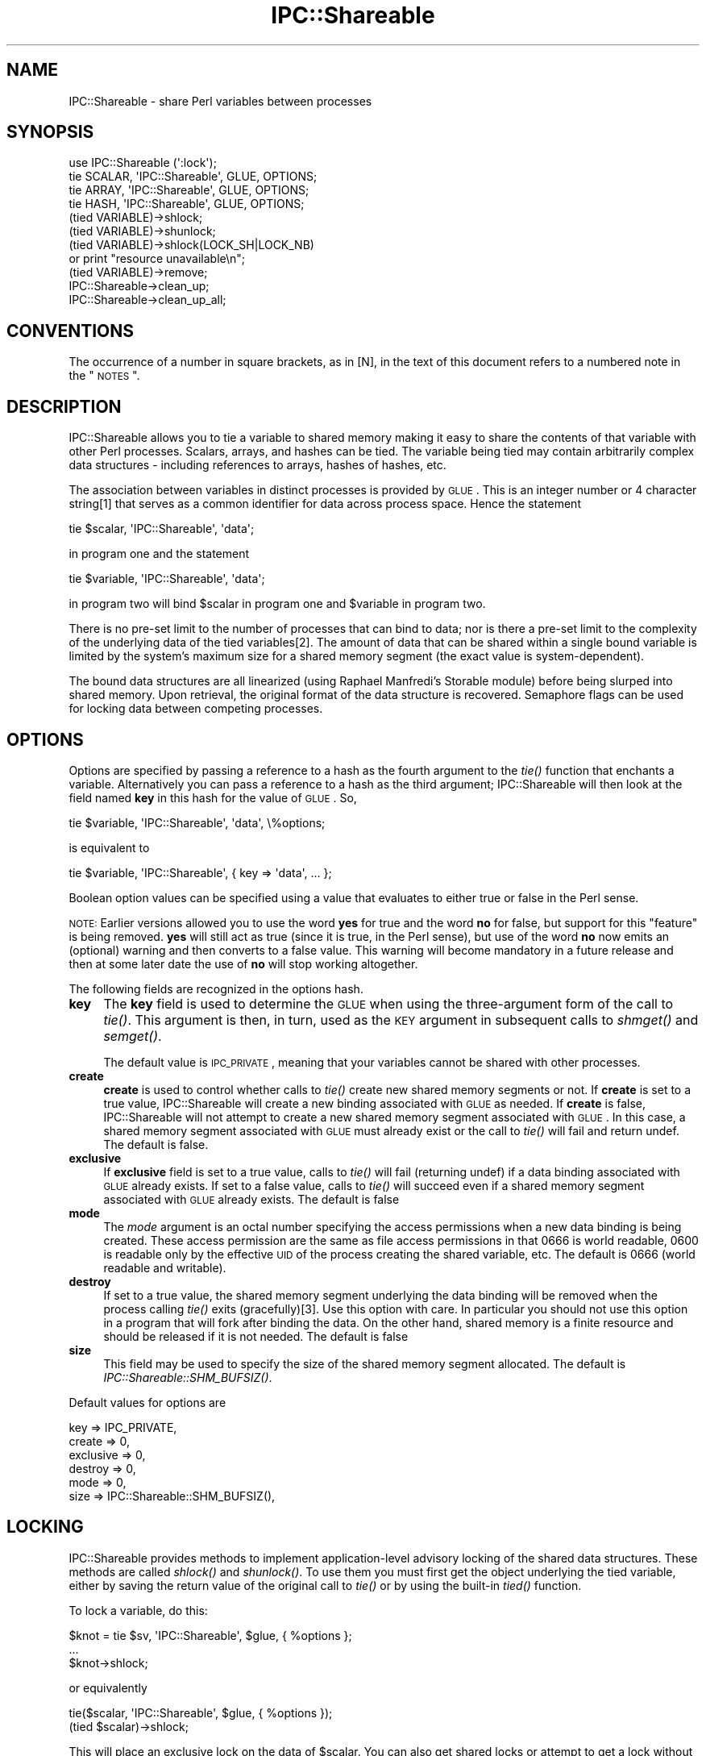 .\" Automatically generated by Pod::Man 2.22 (Pod::Simple 3.13)
.\"
.\" Standard preamble:
.\" ========================================================================
.de Sp \" Vertical space (when we can't use .PP)
.if t .sp .5v
.if n .sp
..
.de Vb \" Begin verbatim text
.ft CW
.nf
.ne \\$1
..
.de Ve \" End verbatim text
.ft R
.fi
..
.\" Set up some character translations and predefined strings.  \*(-- will
.\" give an unbreakable dash, \*(PI will give pi, \*(L" will give a left
.\" double quote, and \*(R" will give a right double quote.  \*(C+ will
.\" give a nicer C++.  Capital omega is used to do unbreakable dashes and
.\" therefore won't be available.  \*(C` and \*(C' expand to `' in nroff,
.\" nothing in troff, for use with C<>.
.tr \(*W-
.ds C+ C\v'-.1v'\h'-1p'\s-2+\h'-1p'+\s0\v'.1v'\h'-1p'
.ie n \{\
.    ds -- \(*W-
.    ds PI pi
.    if (\n(.H=4u)&(1m=24u) .ds -- \(*W\h'-12u'\(*W\h'-12u'-\" diablo 10 pitch
.    if (\n(.H=4u)&(1m=20u) .ds -- \(*W\h'-12u'\(*W\h'-8u'-\"  diablo 12 pitch
.    ds L" ""
.    ds R" ""
.    ds C` ""
.    ds C' ""
'br\}
.el\{\
.    ds -- \|\(em\|
.    ds PI \(*p
.    ds L" ``
.    ds R" ''
'br\}
.\"
.\" Escape single quotes in literal strings from groff's Unicode transform.
.ie \n(.g .ds Aq \(aq
.el       .ds Aq '
.\"
.\" If the F register is turned on, we'll generate index entries on stderr for
.\" titles (.TH), headers (.SH), subsections (.SS), items (.Ip), and index
.\" entries marked with X<> in POD.  Of course, you'll have to process the
.\" output yourself in some meaningful fashion.
.ie \nF \{\
.    de IX
.    tm Index:\\$1\t\\n%\t"\\$2"
..
.    nr % 0
.    rr F
.\}
.el \{\
.    de IX
..
.\}
.\"
.\" Accent mark definitions (@(#)ms.acc 1.5 88/02/08 SMI; from UCB 4.2).
.\" Fear.  Run.  Save yourself.  No user-serviceable parts.
.    \" fudge factors for nroff and troff
.if n \{\
.    ds #H 0
.    ds #V .8m
.    ds #F .3m
.    ds #[ \f1
.    ds #] \fP
.\}
.if t \{\
.    ds #H ((1u-(\\\\n(.fu%2u))*.13m)
.    ds #V .6m
.    ds #F 0
.    ds #[ \&
.    ds #] \&
.\}
.    \" simple accents for nroff and troff
.if n \{\
.    ds ' \&
.    ds ` \&
.    ds ^ \&
.    ds , \&
.    ds ~ ~
.    ds /
.\}
.if t \{\
.    ds ' \\k:\h'-(\\n(.wu*8/10-\*(#H)'\'\h"|\\n:u"
.    ds ` \\k:\h'-(\\n(.wu*8/10-\*(#H)'\`\h'|\\n:u'
.    ds ^ \\k:\h'-(\\n(.wu*10/11-\*(#H)'^\h'|\\n:u'
.    ds , \\k:\h'-(\\n(.wu*8/10)',\h'|\\n:u'
.    ds ~ \\k:\h'-(\\n(.wu-\*(#H-.1m)'~\h'|\\n:u'
.    ds / \\k:\h'-(\\n(.wu*8/10-\*(#H)'\z\(sl\h'|\\n:u'
.\}
.    \" troff and (daisy-wheel) nroff accents
.ds : \\k:\h'-(\\n(.wu*8/10-\*(#H+.1m+\*(#F)'\v'-\*(#V'\z.\h'.2m+\*(#F'.\h'|\\n:u'\v'\*(#V'
.ds 8 \h'\*(#H'\(*b\h'-\*(#H'
.ds o \\k:\h'-(\\n(.wu+\w'\(de'u-\*(#H)/2u'\v'-.3n'\*(#[\z\(de\v'.3n'\h'|\\n:u'\*(#]
.ds d- \h'\*(#H'\(pd\h'-\w'~'u'\v'-.25m'\f2\(hy\fP\v'.25m'\h'-\*(#H'
.ds D- D\\k:\h'-\w'D'u'\v'-.11m'\z\(hy\v'.11m'\h'|\\n:u'
.ds th \*(#[\v'.3m'\s+1I\s-1\v'-.3m'\h'-(\w'I'u*2/3)'\s-1o\s+1\*(#]
.ds Th \*(#[\s+2I\s-2\h'-\w'I'u*3/5'\v'-.3m'o\v'.3m'\*(#]
.ds ae a\h'-(\w'a'u*4/10)'e
.ds Ae A\h'-(\w'A'u*4/10)'E
.    \" corrections for vroff
.if v .ds ~ \\k:\h'-(\\n(.wu*9/10-\*(#H)'\s-2\u~\d\s+2\h'|\\n:u'
.if v .ds ^ \\k:\h'-(\\n(.wu*10/11-\*(#H)'\v'-.4m'^\v'.4m'\h'|\\n:u'
.    \" for low resolution devices (crt and lpr)
.if \n(.H>23 .if \n(.V>19 \
\{\
.    ds : e
.    ds 8 ss
.    ds o a
.    ds d- d\h'-1'\(ga
.    ds D- D\h'-1'\(hy
.    ds th \o'bp'
.    ds Th \o'LP'
.    ds ae ae
.    ds Ae AE
.\}
.rm #[ #] #H #V #F C
.\" ========================================================================
.\"
.IX Title "IPC::Shareable 3"
.TH IPC::Shareable 3 "2001-03-05" "perl v5.10.1" "User Contributed Perl Documentation"
.\" For nroff, turn off justification.  Always turn off hyphenation; it makes
.\" way too many mistakes in technical documents.
.if n .ad l
.nh
.SH "NAME"
IPC::Shareable \- share Perl variables between processes
.SH "SYNOPSIS"
.IX Header "SYNOPSIS"
.Vb 4
\& use IPC::Shareable (\*(Aq:lock\*(Aq);
\& tie SCALAR, \*(AqIPC::Shareable\*(Aq, GLUE, OPTIONS;
\& tie ARRAY,  \*(AqIPC::Shareable\*(Aq, GLUE, OPTIONS;
\& tie HASH,   \*(AqIPC::Shareable\*(Aq, GLUE, OPTIONS;
\&
\& (tied VARIABLE)\->shlock;
\& (tied VARIABLE)\->shunlock;
\&
\& (tied VARIABLE)\->shlock(LOCK_SH|LOCK_NB) 
\&        or print "resource unavailable\en";
\&
\& (tied VARIABLE)\->remove;
\&
\& IPC::Shareable\->clean_up;
\& IPC::Shareable\->clean_up_all;
.Ve
.SH "CONVENTIONS"
.IX Header "CONVENTIONS"
The occurrence of a number in square brackets, as in [N], in the text
of this document refers to a numbered note in the \*(L"\s-1NOTES\s0\*(R".
.SH "DESCRIPTION"
.IX Header "DESCRIPTION"
IPC::Shareable allows you to tie a variable to shared memory making it
easy to share the contents of that variable with other Perl processes.
Scalars, arrays, and hashes can be tied.  The variable being tied may
contain arbitrarily complex data structures \- including references to
arrays, hashes of hashes, etc.
.PP
The association between variables in distinct processes is provided by
\&\s-1GLUE\s0.  This is an integer number or 4 character string[1] that serves
as a common identifier for data across process space.  Hence the
statement
.PP
.Vb 1
\& tie $scalar, \*(AqIPC::Shareable\*(Aq, \*(Aqdata\*(Aq;
.Ve
.PP
in program one and the statement
.PP
.Vb 1
\& tie $variable, \*(AqIPC::Shareable\*(Aq, \*(Aqdata\*(Aq;
.Ve
.PP
in program two will bind \f(CW$scalar\fR in program one and \f(CW$variable\fR in
program two.
.PP
There is no pre-set limit to the number of processes that can bind to
data; nor is there a pre-set limit to the complexity of the underlying
data of the tied variables[2].  The amount of data that can be shared
within a single bound variable is limited by the system's maximum size
for a shared memory segment (the exact value is system-dependent).
.PP
The bound data structures are all linearized (using Raphael Manfredi's
Storable module) before being slurped into shared memory.  Upon
retrieval, the original format of the data structure is recovered.
Semaphore flags can be used for locking data between competing processes.
.SH "OPTIONS"
.IX Header "OPTIONS"
Options are specified by passing a reference to a hash as the fourth
argument to the \fItie()\fR function that enchants a variable.
Alternatively you can pass a reference to a hash as the third
argument; IPC::Shareable will then look at the field named \fBkey\fR in
this hash for the value of \s-1GLUE\s0.  So,
.PP
.Vb 1
\& tie $variable, \*(AqIPC::Shareable\*(Aq, \*(Aqdata\*(Aq, \e%options;
.Ve
.PP
is equivalent to
.PP
.Vb 1
\& tie $variable, \*(AqIPC::Shareable\*(Aq, { key => \*(Aqdata\*(Aq, ... };
.Ve
.PP
Boolean option values can be specified using a value that evaluates to
either true or false in the Perl sense.
.PP
\&\s-1NOTE:\s0 Earlier versions allowed you to use the word \fByes\fR for true and
the word \fBno\fR for false, but support for this \*(L"feature\*(R" is being
removed.  \fByes\fR will still act as true (since it is true, in the Perl
sense), but use of the word \fBno\fR now emits an (optional) warning and
then converts to a false value.  This warning will become mandatory in a
future release and then at some later date the use of \fBno\fR will
stop working altogether.
.PP
The following fields are recognized in the options hash.
.IP "\fBkey\fR" 4
.IX Item "key"
The \fBkey\fR field is used to determine the \s-1GLUE\s0 when using the
three-argument form of the call to \fItie()\fR.  This argument is then, in
turn, used as the \s-1KEY\s0 argument in subsequent calls to \fIshmget()\fR and
\&\fIsemget()\fR.
.Sp
The default value is \s-1IPC_PRIVATE\s0, meaning that your variables cannot
be shared with other processes.
.IP "\fBcreate\fR" 4
.IX Item "create"
\&\fBcreate\fR is used to control whether calls to \fItie()\fR create new shared
memory segments or not.  If \fBcreate\fR is set to a true value,
IPC::Shareable will create a new binding associated with \s-1GLUE\s0 as
needed.  If \fBcreate\fR is false, IPC::Shareable will not attempt to
create a new shared memory segment associated with \s-1GLUE\s0.  In this
case, a shared memory segment associated with \s-1GLUE\s0 must already exist
or the call to \fItie()\fR will fail and return undef.  The default is
false.
.IP "\fBexclusive\fR" 4
.IX Item "exclusive"
If \fBexclusive\fR field is set to a true value, calls to \fItie()\fR will fail
(returning undef) if a data binding associated with \s-1GLUE\s0 already
exists.  If set to a false value, calls to \fItie()\fR will succeed even if
a shared memory segment associated with \s-1GLUE\s0 already exists.  The
default is false
.IP "\fBmode\fR" 4
.IX Item "mode"
The \fImode\fR argument is an octal number specifying the access
permissions when a new data binding is being created.  These access
permission are the same as file access permissions in that 0666 is
world readable, 0600 is readable only by the effective \s-1UID\s0 of the
process creating the shared variable, etc.  The default is 0666 (world
readable and writable).
.IP "\fBdestroy\fR" 4
.IX Item "destroy"
If set to a true value, the shared memory segment underlying the data
binding will be removed when the process calling \fItie()\fR exits
(gracefully)[3].  Use this option with care.  In particular
you should not use this option in a program that will fork
after binding the data.  On the other hand, shared memory is
a finite resource and should be released if it is not needed.
The default is false
.IP "\fBsize\fR" 4
.IX Item "size"
This field may be used to specify the size of the shared memory
segment allocated.  The default is \fIIPC::Shareable::SHM_BUFSIZ()\fR.
.PP
Default values for options are
.PP
.Vb 6
\& key       => IPC_PRIVATE,
\& create    => 0,
\& exclusive => 0,
\& destroy   => 0,
\& mode      => 0,
\& size      => IPC::Shareable::SHM_BUFSIZ(),
.Ve
.SH "LOCKING"
.IX Header "LOCKING"
IPC::Shareable provides methods to implement application-level
advisory locking of the shared data structures.  These methods are
called \fIshlock()\fR and \fIshunlock()\fR.  To use them you must first get the
object underlying the tied variable, either by saving the return
value of the original call to \fItie()\fR or by using the built-in \fItied()\fR
function.
.PP
To lock a variable, do this:
.PP
.Vb 3
\& $knot = tie $sv, \*(AqIPC::Shareable\*(Aq, $glue, { %options };
\& ...
\& $knot\->shlock;
.Ve
.PP
or equivalently
.PP
.Vb 2
\& tie($scalar, \*(AqIPC::Shareable\*(Aq, $glue, { %options });
\& (tied $scalar)\->shlock;
.Ve
.PP
This will place an exclusive lock on the data of \f(CW$scalar\fR.  You can
also get shared locks or attempt to get a lock without blocking.
IPC::Shareable makes the constants \s-1LOCK_EX\s0, \s-1LOCK_SH\s0, \s-1LOCK_UN\s0, and
\&\s-1LOCK_NB\s0 exportable to your address space with the export tags
\&\f(CW\*(C`:lock\*(C'\fR, \f(CW\*(C`:flock\*(C'\fR, or \f(CW\*(C`:all\*(C'\fR.  The values should be the same as
the standard \f(CW\*(C`flock\*(C'\fR option arguments.
.PP
.Vb 6
\& if ( (tied $scalar)\->shlock(LOCK_SH|LOCK_NB) ) {
\&        print "The value is $scalar\en";
\&        (tied $scalar)\->shunlock;
\& } else {
\&        print "Another process has an exlusive lock.\en";
\& }
.Ve
.PP
If no argument is provided to \f(CW\*(C`shlock\*(C'\fR, it defaults to \s-1LOCK_EX\s0.  To
unlock a variable do this:
.PP
.Vb 1
\& $knot\->shunlock;
.Ve
.PP
or
.PP
.Vb 1
\& (tied $scalar)\->shunlock;
.Ve
.PP
or
.PP
.Vb 1
\& $knot\->shlock(LOCK_UN);        # Same as calling shunlock
.Ve
.PP
There are some pitfalls regarding locking and signals about which you
should make yourself aware; these are discussed in \*(L"\s-1NOTES\s0\*(R".
.PP
If you use the advisory locking, IPC::Shareable assumes that you know
what you are doing and attempts some optimizations.  When you obtain
a lock, either exclusive or shared, a fetch and thaw of the data is
performed.  No additional fetch/thaw operations are performed until
you release the lock and access the bound variable again.  During the
time that the lock is kept, all accesses are perfomed on the copy in
program memory.  If other processes do not honor the lock, and update
the shared memory region unfairly, the process with the lock will not be in
sync.  In other words, IPC::Shareable does not enforce the lock
for you.
.PP
A similar optimization is done if you obtain an exclusive lock.
Updates to the shared memory region will be postponed until you
release the lock (or downgrade to a shared lock).
.PP
Use of locking can significantly improve performance for operations
such as iterating over an array, retrieving a list from a slice or 
doing a slice assignment.
.SH "REFERENCES"
.IX Header "REFERENCES"
When a reference to a non-tied scalar, hash, or array is assigned to a
\&\fItie()\fRd variable, IPC::Shareable will attempt to \fItie()\fR the thingy being
referenced[4].  This allows disparate processes to see changes to not
only the top-level variable, but also changes to nested data.  This
feature is intended to be transparent to the application, but there
are some caveats to be aware of.
.PP
First of all, IPC::Shareable does not (yet) guarantee that the ids
shared memory segments allocated automagically are unique.  The more
automagical \fItie()\fRing that happens, the greater the chance of a
collision.
.PP
Secondly, since a new shared memory segment is created for each thingy
being referenced, the liberal use of references could cause the system
to approach its limit for the total number of shared memory segments
allowed.
.SH "OBJECTS"
.IX Header "OBJECTS"
IPC::Shareable implements \fItie()\fRing objects to shared memory too.
Since an object is just a reference, the same principles (and caveats)
apply to \fItie()\fRing objects as other reference types.
.SH "DESTRUCTION"
.IX Header "DESTRUCTION"
\&\fIperl\fR\|(1) will destroy the object underlying a tied variable when then
tied variable goes out of scope.  Unfortunately for IPC::Shareable,
this may not be desirable: other processes may still need a handle on
the relevant shared memory segment.  IPC::Shareable therefore provides
an interface to allow the application to control the timing of removal
of shared memory segments.  The interface consists of three methods \-
\&\fIremove()\fR, \fIclean_up()\fR, and \fIclean_up_all()\fR \- and the \fBdestroy\fR option
to \fItie()\fR.
.IP "\fBdestroy option\fR" 4
.IX Item "destroy option"
As described in \*(L"\s-1OPTIONS\s0\*(R", specifying the \fBdestroy\fR option when
\&\fItie()\fRing a variable coerces IPC::Shareable to remove the underlying
shared memory segment when the process calling \fItie()\fR exits gracefully.
Note that any related shared memory segments created automagically by
the use of references will also be removed.
.IP "\fB\f(BIremove()\fB\fR" 4
.IX Item "remove()"
.Vb 1
\& (tied $var)\->remove;
.Ve
.Sp
Calling \fIremove()\fR on the object underlying a \fItie()\fRd variable removes
the associated shared memory segment.  The segment is removed
irrespective of whether it has the \fBdestroy\fR option set or not and
irrespective of whether the calling process created the segment.
.IP "\fB\f(BIclean_up()\fB\fR" 4
.IX Item "clean_up()"
.Vb 1
\& IPC::Shareable\->clean_up;
.Ve
.Sp
This is a class method that provokes IPC::Shareable to remove all
shared memory segments created by the process.  Segments not created
by the calling process are not removed.
.IP "\fB\f(BIclean_up_all()\fB\fR" 4
.IX Item "clean_up_all()"
.Vb 1
\& IPC::Shareable\->clean_up_all;
.Ve
.Sp
This is a class method that provokes IPC::Shareable to remove all
shared memory segments encountered by the process.  Segments are
removed even if they were not created by the calling process.
.SH "EXAMPLES"
.IX Header "EXAMPLES"
In a file called \fBserver\fR:
.PP
.Vb 10
\& #!/usr/bin/perl \-w
\& use strict;
\& use IPC::Shareable;
\& my $glue = \*(Aqdata\*(Aq;
\& my %options = (
\&     create    => \*(Aqyes\*(Aq,
\&     exclusive => 0,
\&     mode      => 0644,
\&     destroy   => \*(Aqyes\*(Aq,
\& );
\& my %colours;
\& tie %colours, \*(AqIPC::Shareable\*(Aq, $glue, { %options } or
\&     die "server: tie failed\en";
\& %colours = (
\&     red => [
\&         \*(Aqfire truck\*(Aq,
\&         \*(Aqleaves in the fall\*(Aq,
\&     ],
\&     blue => [
\&         \*(Aqsky\*(Aq,
\&         \*(Aqpolice cars\*(Aq,
\&     ],
\& );
\& ((print "server: there are 2 colours\en"), sleep 5)
\&     while scalar keys %colours == 2;
\& print "server: here are all my colours:\en";
\& foreach my $c (keys %colours) {
\&     print "server: these are $c: ",
\&         join(\*(Aq, \*(Aq, @{$colours{$c}}), "\en";
\& }
\& exit;
.Ve
.PP
In a file called \fBclient\fR
.PP
.Vb 10
\& #!/usr/bin/perl \-w
\& use strict;
\& use IPC::Shareable;
\& my $glue = \*(Aqdata\*(Aq;
\& my %options = (
\&     create    => 0,
\&     exclusive => 0,
\&     mode      => 0644,
\&     destroy   => 0,
\&     );
\& my %colours;
\& tie %colours, \*(AqIPC::Shareable\*(Aq, $glue, { %options } or
\&     die "client: tie failed\en";
\& foreach my $c (keys %colours) {
\&     print "client: these are $c: ",
\&         join(\*(Aq, \*(Aq, @{$colours{$c}}), "\en";
\& }
\& delete $colours{\*(Aqred\*(Aq};
\& exit;
.Ve
.PP
And here is the output (the sleep commands in the command line prevent
the output from being interrupted by shell prompts):
.PP
.Vb 8
\& bash$ ( ./server & ) ; sleep 10 ; ./client ; sleep 10
\& server: there are 2 colours
\& server: there are 2 colours
\& server: there are 2 colours
\& client: these are blue: sky, police cars
\& client: these are red: fire truck, leaves in the fall
\& server: here are all my colours:
\& server: these are blue: sky, police cars
.Ve
.SH "RETURN VALUES"
.IX Header "RETURN VALUES"
Calls to \fItie()\fR that try to implement IPC::Shareable will return true
if successful, \fIundef\fR otherwise.  The value returned is an instance
of the IPC::Shareable class.
.SH "AUTHOR"
.IX Header "AUTHOR"
Benjamin Sugars <bsugars@canoe.ca>
.SH "NOTES"
.IX Header "NOTES"
.SS "Footnotes from the above sections"
.IX Subsection "Footnotes from the above sections"
.IP "1." 4
If \s-1GLUE\s0 is longer than 4 characters, only the 4 most significant
characters are used.  These characters are turned into integers by
\&\fIunpack()\fRing them.  If \s-1GLUE\s0 is less than 4 characters, it is space
padded.
.IP "2." 4
IPC::Shareable provides no pre-set limits, but the system does.
Namely, there are limits on the number of shared memory segments that
can be allocated and the total amount of memory usable by shared
memory.
.IP "3." 4
If the process has been smoked by an untrapped signal, the binding
will remain in shared memory.  If you're cautious, you might try
.Sp
.Vb 6
\& $SIG{INT} = \e&catch_int;
\& sub catch_int {
\&     die;
\& }
\& ...
\& tie $variable, IPC::Shareable, \*(Aqdata\*(Aq, { \*(Aqdestroy\*(Aq => \*(AqYes!\*(Aq };
.Ve
.Sp
which will at least clean up after your user hits CTRL-C because
IPC::Shareable's \s-1END\s0 method will be called.  Or, maybe you'd like to
leave the binding in shared memory, so subsequent process can recover
the data...
.IP "4." 4
This behaviour is markedly different from previous versions of
IPC::Shareable.  Older versions would sometimes \fItie()\fR referenced
thingies, and sometimes not.  The new approach is more reliable (I
think) and predictable (certainly) but uses more shared memory
segments.
.SS "General Notes"
.IX Subsection "General Notes"
.IP "o" 4
.IX Item "o"
When using \fIshlock()\fR to lock a variable, be careful to guard against
signals.  Under normal circumstances, IPC::Shareable's \s-1END\s0 method
unlocks any locked variables when the process exits.  However, if an
untrapped signal is received while a process holds an exclusive lock,
\&\s-1DESTROY\s0 will not be called and the lock may be maintained even though
the process has exited.  If this scares you, you might be better off
implementing your own locking methods.
.Sp
One advantage of using \f(CW\*(C`flock\*(C'\fR on some known file instead of the
locking implemented with semaphores in IPC::Shareable is that when a
process dies, it automatically releases any locks.  This only happens
with IPC::Shareable if the process dies gracefully.  The alternative
is to attempt to account for every possible calamitous ending for your
process (robust signal handling in Perl is a source of much debate,
though it usually works just fine) or to become familiar with your
system's tools for removing shared memory and semaphores.  This
concern should be balanced against the significant performance
improvements you can gain for larger data structures by using the
locking mechanism implemented in IPC::Shareable.
.IP "o" 4
.IX Item "o"
There is a program called ipcs(1/8) (and ipcrm(1/8)) that is
available on at least Solaris and Linux that might be useful for
cleaning moribund shared memory segments or semaphore sets produced
by bugs in either IPC::Shareable or applications using it.
.IP "o" 4
.IX Item "o"
This version of IPC::Shareable does not understand the format of
shared memory segments created by versions prior to 0.60.  If you try
to tie to such segments, you will get an error.  The only work around
is to clear the shared memory segments and start with a fresh set.
.IP "o" 4
.IX Item "o"
Iterating over a hash causes a special optimization if you have not
obtained a lock (it is better to obtain a read (or write) lock before
iterating over a hash tied to Shareable, but we attempt this
optimization if you do not).  The fetch/thaw operation is performed
when the first key is accessed.  Subsequent key and and value
accesses are done without accessing shared memory.  Doing an
assignment to the hash or fetching another value between key
accesses causes the hash to be replaced from shared memory.  The
state of the iterator in this case is not defined by the Perl
documentation.  Caveat Emptor.
.SH "CREDITS"
.IX Header "CREDITS"
Thanks to all those with comments or bug fixes, especially
.PP
.Vb 12
\& Maurice Aubrey      <maurice@hevanet.com>
\& Stephane Bortzmeyer <bortzmeyer@pasteur.fr>
\& Doug MacEachern     <dougm@telebusiness.co.nz>
\& Robert Emmery       <roberte@netscape.com>
\& Mohammed J. Kabir   <kabir@intevo.com>
\& Terry Ewing         <terry@intevo.com>
\& Tim Fries           <timf@dicecorp.com>
\& Joe Thomas          <jthomas@women.com>
\& Paul Makepeace      <Paul.Makepeace@realprogrammers.com>
\& Raphael Manfredi    <Raphael_Manfredi@pobox.com>
\& Lee Lindley         <Lee.Lindley@bigfoot.com>
\& Dave Rolsky         <autarch@urth.org>
.Ve
.SH "BUGS"
.IX Header "BUGS"
Certainly; this is beta software. When you discover an anomaly, send
an email to me at bsugars@canoe.ca.
.SH "SEE ALSO"
.IX Header "SEE ALSO"
\&\fIperl\fR\|(1), \fIperltie\fR\|(1), \fIStorable\fR\|(3), \fIshmget\fR\|(2), \fIipcs\fR\|(1), \fIipcrm\fR\|(1)
and other SysV \s-1IPC\s0 man pages.
